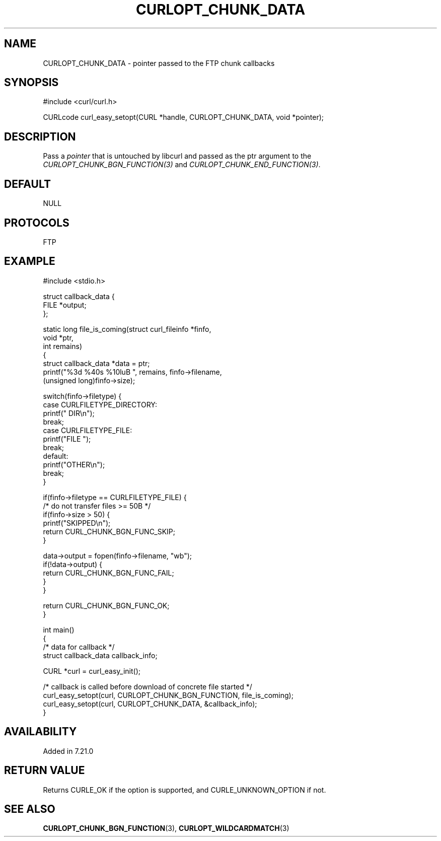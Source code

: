 .\" generated by cd2nroff 0.1 from CURLOPT_CHUNK_DATA.md
.TH CURLOPT_CHUNK_DATA 3 "2024-06-27" libcurl
.SH NAME
CURLOPT_CHUNK_DATA \- pointer passed to the FTP chunk callbacks
.SH SYNOPSIS
.nf
#include <curl/curl.h>

CURLcode curl_easy_setopt(CURL *handle, CURLOPT_CHUNK_DATA, void *pointer);
.fi
.SH DESCRIPTION
Pass a \fIpointer\fP that is untouched by libcurl and passed as the ptr
argument to the \fICURLOPT_CHUNK_BGN_FUNCTION(3)\fP and
\fICURLOPT_CHUNK_END_FUNCTION(3)\fP.
.SH DEFAULT
NULL
.SH PROTOCOLS
FTP
.SH EXAMPLE
.nf
#include <stdio.h>

struct callback_data {
   FILE *output;
};

static long file_is_coming(struct curl_fileinfo *finfo,
                           void *ptr,
                           int remains)
{
  struct callback_data *data = ptr;
  printf("%3d %40s %10luB ", remains, finfo->filename,
         (unsigned long)finfo->size);

  switch(finfo->filetype) {
  case CURLFILETYPE_DIRECTORY:
    printf(" DIR\\n");
    break;
  case CURLFILETYPE_FILE:
    printf("FILE ");
    break;
  default:
    printf("OTHER\\n");
    break;
  }

  if(finfo->filetype == CURLFILETYPE_FILE) {
    /* do not transfer files >= 50B */
    if(finfo->size > 50) {
      printf("SKIPPED\\n");
      return CURL_CHUNK_BGN_FUNC_SKIP;
    }

    data->output = fopen(finfo->filename, "wb");
    if(!data->output) {
      return CURL_CHUNK_BGN_FUNC_FAIL;
    }
  }

  return CURL_CHUNK_BGN_FUNC_OK;
}

int main()
{
  /* data for callback */
  struct callback_data callback_info;

  CURL *curl = curl_easy_init();

  /* callback is called before download of concrete file started */
  curl_easy_setopt(curl, CURLOPT_CHUNK_BGN_FUNCTION, file_is_coming);
  curl_easy_setopt(curl, CURLOPT_CHUNK_DATA, &callback_info);
}
.fi
.SH AVAILABILITY
Added in 7.21.0
.SH RETURN VALUE
Returns CURLE_OK if the option is supported, and CURLE_UNKNOWN_OPTION if not.
.SH SEE ALSO
.BR CURLOPT_CHUNK_BGN_FUNCTION (3),
.BR CURLOPT_WILDCARDMATCH (3)
